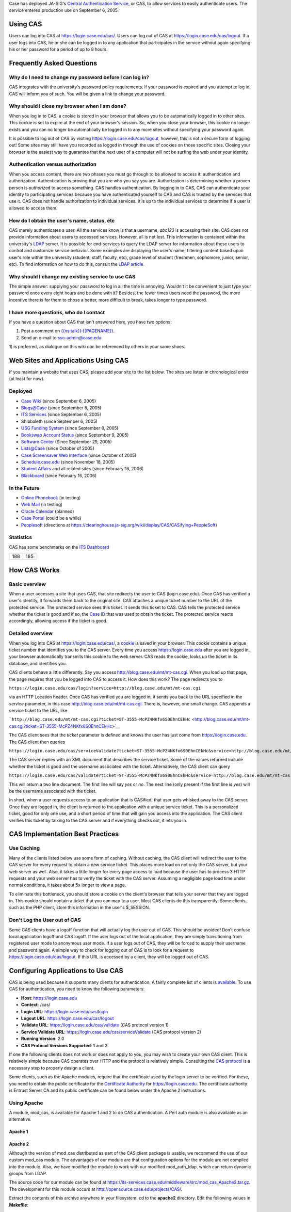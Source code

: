 Case has deployed JA-SIG's `Central Authentication
Service <http://jasigch.princeton.edu:9000/display/CAS/Home>`__, or CAS,
to allow services to easily authenticate users. The service entered
production use on September 6, 2005.

Using CAS
---------

Users can log into CAS at https://login.case.edu/cas/. Users can log out
of CAS at https://login.case.edu/cas/logout. If a user logs into CAS, he
or she can be logged in to any application that participates in the
service without again specifying his or her password for a period of up
to 8 hours.

Frequently Asked Questions
--------------------------

Why do I need to change my password before I can log in?
~~~~~~~~~~~~~~~~~~~~~~~~~~~~~~~~~~~~~~~~~~~~~~~~~~~~~~~~

CAS integrates with the university's password policy requirements. If
your password is expired and you attempt to log in, CAS will inform you
of such. You will be given a link to change your password.

Why should I close my browser when I am done?
~~~~~~~~~~~~~~~~~~~~~~~~~~~~~~~~~~~~~~~~~~~~~

When you log in to CAS, a cookie is stored in your browser that allows
you to be automatically logged in to other sites. This cookie is set to
expire at the end of your browser's session. So, when you close your
browser, this cookie no longer exists and you can no longer be
automatically be logged in to any more sites without specifying your
password again.

It is possible to log out of CAS by visiting
https://login.case.edu/cas/logout, however, this is not a secure form of
logging out! Some sites may still have you recorded as logged in through
the use of cookies on those specific sites. Closing your browser is the
easiest way to guarantee that the next user of a computer will not be
surfing the web under your identity.

Authentication versus authorization
~~~~~~~~~~~~~~~~~~~~~~~~~~~~~~~~~~~

When you access content, there are two phases you must go through to be
allowed to access it: authentication and authorization. Authentication
is proving that you are who you say you are. Authorization is
determining whether a proven person is *authoriz*\ ed to access
something. CAS handles authentication. By logging in to CAS, CAS can
authenticate your identity to participating services because you have
authenticated yourself to CAS and CAS is trusted by the services that
use it. CAS does not handle authorization to individual services. It is
up to the individual services to determine if a user is allowed to
access them.

How do I obtain the user's name, status, etc
~~~~~~~~~~~~~~~~~~~~~~~~~~~~~~~~~~~~~~~~~~~~

CAS merely authenticates a user. All the services know is that a
username, *abc123* is accessing their site. CAS does not provide
information about users to accessed services. However, all is not lost.
This information is contained within the university's `LDAP <LDAP>`__
server. It is possible for end-services to query the LDAP server for
information about these users to control and customize service behavior.
Some examples are displaying the user's name, filtering content based
upon user's role within the university (student, staff, faculty, etc),
grade level of student (freshmen, sophomore, junior, senior, etc). To
find information on how to do this, consult the `LDAP article <LDAP>`__.

Why should I change my existing service to use CAS
~~~~~~~~~~~~~~~~~~~~~~~~~~~~~~~~~~~~~~~~~~~~~~~~~~

The simple answer: supplying your password to log in all the time is
annoying. Wouldn't it be convenient to just type your password once
every eight hours and be done with it? Besides, the fewer times users
need the password, the more incentive there is for them to chose a
better, more difficult to break, takes longer to type password.

I have more questions, who do I contact
~~~~~~~~~~~~~~~~~~~~~~~~~~~~~~~~~~~~~~~

If you have a question about CAS that isn't answered here, you have two
options:

#. Post a comment on
   `{{ns:talk}}:{{PAGENAME}} <{{ns:talk}}:{{PAGENAME}}>`__.
#. Send an e-mail to sso-admin@case.edu

1) is preferred, as dialogue on this wiki can be referenced by others in
your same shoes.

Web Sites and Applications Using CAS
------------------------------------

If you maintain a website that uses CAS, please add your site to the
list below. The sites are listen in chronological order (at least for
now).

Deployed
~~~~~~~~

-  `Case Wiki <Main_Page>`__ (since September 6, 2005)
-  `Blogs@Case <http://blog.case.edu>`__ (since September 6, 2005)
-  `ITS Services <http://its-services.case.edu>`__ (since September 6,
   2005)
-  Shibboleth (since September 6, 2005)
-  `USG Funding System <http://usg.case.edu/funding/>`__ (since
   September 8, 2005)
-  `Bookswap Account Status <http://bookswap.case.edu/acct/>`__ (since
   September 9, 2005)
-  `Software Center <https://softwarecenter.case.edu>`__ (Since
   September 29, 2005)
-  `Lists@Case <http://lists.case.edu>`__ (since October of 2005)
-  `Case Screensaver Web Interface <http://photos.case.edu>`__ (since
   October of 2005)
-  `Schedule.case.edu <http://schedule.case.edu>`__ (since November 18,
   2005)
-  `Student Affairs <http://studentaffairs.case.edu>`__ and all related
   sites (since February 16, 2006)
-  `Blackboard <http://blackboard.case.edu>`__ (since February 16, 2006)

In the Future
~~~~~~~~~~~~~

-  `Online Phonebook <http://phonebook.case.edu>`__ (in testing)
-  `Web Mail <http://mail.case.edu>`__ (in testing)
-  `Oracle Calendar <http://calendar.case.edu>`__ (planned)
-  `Case Portal <http://my.case.edu>`__ (could be a while)
-  `Peoplesoft <http://www.case.edu/erp/hcm>`__ (directions at
   https://clearinghouse.ja-sig.org/wiki/display/CAS/CASifying+PeopleSoft)

Statistics
~~~~~~~~~~

CAS has some benchmarks on the `ITS Dashboard <ITS_Dashboard>`__

+-------+-------+
| 188   | 185   |
+-------+-------+

How CAS Works
-------------

Basic overview
~~~~~~~~~~~~~~

When a user accesses a site that uses CAS, that site redirects the user
to CAS (login.case.edu). Once CAS has verified a user's identity, it
forwards them back to the original site. CAS attaches a unique ticket
number to the URL of the protected service. The protected service sees
this ticket. It sends this ticket to CAS. CAS tells the protected
service whether the ticket is good and if so, the `Case ID <Case_ID>`__
that was used to obtain the ticket. The protected service reacts
accordingly, allowing access if the ticket is good.

Detailed overview
~~~~~~~~~~~~~~~~~

When you log into CAS at https://login.case.edu/cas/, a
`cookie <cookie>`__ is saved in your browser. This cookie contains a
unique ticket number that identifies you to the CAS server. Every time
you access https://login.case.edu after you are logged in, your browser
automatically transmits this cookie to the web server. CAS reads the
cookie, looks up the ticket in its database, and identifies you.

CAS clients behave a little differently. Say you access
http://blog.case.edu/mt/mt-cas.cgi. When you load up that page, the page
requires that you be logged into CAS to access it. How does this work?
The page redirects you to

``https://login.case.edu/cas/login?service=http://blog.case.edu/mt/mt-cas.cgi``

via an HTTP Location header. Once CAS has verified you are logged in, it
sends you back to the URL specified in the *service* parameter, in this
case http://blog.case.edu/mt/mt-cas.cgi. There is, however, one small
change. CAS appends a service ticket to the URL, like

```http://blog.case.edu/mt/mt-cas.cgi?ticket=ST-3555-McPZ4NKfx6S0EhnCEkHc`` <http://blog.case.edu/mt/mt-cas.cgi?ticket=ST-3555-McPZ4NKfx6S0EhnCEkHc>`__

The CAS client sees that the *ticket* parameter is defined and knows the
user has just come from https://login.case.edu. The CAS client then
queries

``https://login.case.edu/cas/serviceValidate?ticket=ST-3555-McPZ4NKfx6S0EhnCEkHc&service=http://blog.case.edu/mt/mt-cas.cgi``

The CAS server replies with an XML document that describes the service
ticket. Some of the values returned include whether the ticket is good
and the username associated with the ticket. Alternatively, the CAS
client can query

``https://login.case.edu/cas/validate?ticket=ST-3555-McPZ4NKfx6S0EhnCEkHc&service=http://blog.case.edu/mt/mt-cas.cgi``

This will return a two line document. The first line will say *yes* or
*no*. The next line (only present if the first line is *yes*) will be
the username associated with the ticket.

In short, when a user requests access to an application that is
CASified, that user gets whisked away to the CAS server. Once they are
logged in, the client is returned to the application with a unique
service ticket. This is a personalized ticket, good for only one use,
and a short period of time that will gain you access into the
application. The CAS client verifies this ticket by talking to the CAS
server and if everything checks out, it lets you in.

CAS Implementation Best Practices
---------------------------------

Use Caching
~~~~~~~~~~~

Many of the clients listed below use some form of caching. Without
caching, the CAS client will redirect the user to the CAS server for
every request to obtain a new service ticket. This places more load on
not only the CAS server, but your web server as well. Also, it takes a
little longer for every page access to load because the user has to
process 3 HTTP requests and your web server has to verify the ticket
with the CAS server. Assuming a negligible page load time under normal
conditions, it takes about 5x longer to view a page.

To eliminate this bottleneck, you should store a cookie on the client's
browser that tells your server that they are logged in. This cookie
should contain a ticket that you can map to a user. Most CAS clients do
this transparently. Some clients, such as the PHP client, store this
information in the user's $\_SESSION.

Don't Log the User out of CAS
~~~~~~~~~~~~~~~~~~~~~~~~~~~~~

Some CAS clients have a logoff function that will actually log the user
out of CAS. This should be avoided! Don't confuse local application
logoff and CAS logoff. If the user logs out of the local application,
they are simply transitioning from registered user mode to anonymous
user mode. If a user logs out of CAS, they will be forced to supply
their username and password again. A simple way to check for logging out
of CAS is to look for a request to https://login.case.edu/cas/logout. If
this URL is accessed by a client, they will be logged out of CAS.

Configuring Applications to Use CAS
-----------------------------------

CAS is being used because it supports many clients for authentication. A
fairly complete list of clients is
`available <http://jasigch.princeton.edu:9000/display/CAS/Clients>`__.
To use CAS for authentication, you need to know the following
parameters:

-  **Host**: https://login.case.edu
-  **Context**: /cas/
-  **Login URL**: https://login.case.edu/cas/login
-  **Logout URL**: https://login.case.edu/cas/logout
-  **Validate URL**: https://login.case.edu/cas/validate (CAS protocol
   version 1)
-  **Service Validate URL**: https://login.case.edu/cas/serviceValidate
   (CAS protocol version 2)
-  **Running Version**: 2.0
-  **CAS Protocol Versions Supported**: 1 and 2

If one the following clients does not work or does not apply to you, you
may wish to create your own CAS client. This is relatively simple
because CAS operates over HTTP and the protocol is relatively simple.
Consulting the `CAS
protocol <http://jasigch.princeton.edu:9000/display/CAS/CAS+2.0+Protocol+Specification>`__
is a necessary step to properly design a client.

Some clients, such as the Apache modules, require that the certificate
used by the login server to be verified. For these, you need to obtain
the public certificate for the `Certificate
Authority <Certificate_Authority>`__ for https://login.case.edu. The
certificate authority is Entrust Server CA and its public certificate
can be found below under the Apache 2 instructions.

Using Apache
~~~~~~~~~~~~

A module, mod\_cas, is available for Apache 1 and 2 to do CAS
authentication. A Perl auth module is also available as an alternative.

Apache 1
^^^^^^^^

Apache 2
^^^^^^^^

Although the version of mod\_cas distributed as part of the CAS client
package is usable, we recommend the use of our custom mod\_cas module.
The advantages of our module are that configuration options for the
module are not compiled into the module. Also, we have modified the
module to work with our modified mod\_auth\_ldap, which can return
dynamic groups from LDAP.

The source code for our module can be found at
https://its-services.case.edu/middleware/src/mod_cas_Apache2.tar.gz. The
development for this module occurs at
http://opensource.case.edu/projects/CAS/.

Extract the contents of this archive anywhere in your filesystem. cd to
the **apache2** directory. Edit the following values in **Makefile**:

-  top\_srcdir
-  top\_builddir
-  srcdir
-  builddir
-  VPATH

The values for *top\_srcdir* and *top\_builddir* are the path to Apache
2's source tree will most likely be identical. An example value would be
*/usr/local/src/httpd-2.0.54*

The values for *srcdir*, *builddir*, and *VPATH* will most likely all be
**./**

The module is compiled and installed by running

.. code:: bash

    make mod_cas.la
    make install-modules

Alternatively, you can compile the module using
`apxs <http://httpd.apache.org/docs/2.0/programs/apxs.html>`__. Run the
following to compile and copy the module to your Apache module
directory:

.. code:: bash

    /path/to/apxs -i -c mod_cas.c ssl_client.c

Once the module is installed, you need to edit your Apache config file
(usually *httpd.conf*) and add the following:

.. code:: apache

    LoadModule cas_module usr/lib/apache2/mod_cas.so
    CASLoginURL https://login.case.edu/cas/login
    CASHost login.case.edu
    CASValidate /cas/validate
    CASTrustedCerts /path/to/entrust.crt
    #CASDebug On

    CASLocalCacheFile /path/to/cas/cache
    CASLocalCacheSize 1000
    CASLocalCacheTimeout 7200
    CASLocalCacheInsecure Off

The **CasTrustedCerts** directive should point to a file containing the
public certificate of the `Certificate
Authority <Certificate_Authority>`__ for the CAS server. It is
recommended to create a file with the following contents:

::

    -----BEGIN CERTIFICATE-----
    MIIE2DCCBEGgAwIBAgIEN0rSQzANBgkqhkiG9w0BAQUFADCBwzELMAkGA1UEBhMC
    VVMxFDASBgNVBAoTC0VudHJ1c3QubmV0MTswOQYDVQQLEzJ3d3cuZW50cnVzdC5u
    ZXQvQ1BTIGluY29ycC4gYnkgcmVmLiAobGltaXRzIGxpYWIuKTElMCMGA1UECxMc
    KGMpIDE5OTkgRW50cnVzdC5uZXQgTGltaXRlZDE6MDgGA1UEAxMxRW50cnVzdC5u
    ZXQgU2VjdXJlIFNlcnZlciBDZXJ0aWZpY2F0aW9uIEF1dGhvcml0eTAeFw05OTA1
    MjUxNjA5NDBaFw0xOTA1MjUxNjM5NDBaMIHDMQswCQYDVQQGEwJVUzEUMBIGA1UE
    ChMLRW50cnVzdC5uZXQxOzA5BgNVBAsTMnd3dy5lbnRydXN0Lm5ldC9DUFMgaW5j
    b3JwLiBieSByZWYuIChsaW1pdHMgbGlhYi4pMSUwIwYDVQQLExwoYykgMTk5OSBF
    bnRydXN0Lm5ldCBMaW1pdGVkMTowOAYDVQQDEzFFbnRydXN0Lm5ldCBTZWN1cmUg
    U2VydmVyIENlcnRpZmljYXRpb24gQXV0aG9yaXR5MIGdMA0GCSqGSIb3DQEBAQUA
    A4GLADCBhwKBgQDNKIM0VBuJ8w+vN5Ex/68xYMmo6LIQaO2f55M28Qpku0f1BBc/
    I0dNxScZgSYMVHINiC3ZH5oSn7yzcdOAGT9HZnuMNSjSuQrfJNqc1lB5gXpa0zf3
    wkrYKZImZNHkmGw6AIr1NJtl+O3jEP/9uElY3KDegjlrgbEWGWG5VLbmQwIBA6OC
    AdcwggHTMBEGCWCGSAGG+EIBAQQEAwIABzCCARkGA1UdHwSCARAwggEMMIHeoIHb
    oIHYpIHVMIHSMQswCQYDVQQGEwJVUzEUMBIGA1UEChMLRW50cnVzdC5uZXQxOzA5
    BgNVBAsTMnd3dy5lbnRydXN0Lm5ldC9DUFMgaW5jb3JwLiBieSByZWYuIChsaW1p
    dHMgbGlhYi4pMSUwIwYDVQQLExwoYykgMTk5OSBFbnRydXN0Lm5ldCBMaW1pdGVk
    MTowOAYDVQQDEzFFbnRydXN0Lm5ldCBTZWN1cmUgU2VydmVyIENlcnRpZmljYXRp
    b24gQXV0aG9yaXR5MQ0wCwYDVQQDEwRDUkwxMCmgJ6AlhiNodHRwOi8vd3d3LmVu
    dHJ1c3QubmV0L0NSTC9uZXQxLmNybDArBgNVHRAEJDAigA8xOTk5MDUyNTE2MDk0
    MFqBDzIwMTkwNTI1MTYwOTQwWjALBgNVHQ8EBAMCAQYwHwYDVR0jBBgwFoAU8Bdi
    E1U9s/8KAGv7UISX8+1i0BowHQYDVR0OBBYEFPAXYhNVPbP/CgBr+1CEl/PtYtAa
    MAwGA1UdEwQFMAMBAf8wGQYJKoZIhvZ9B0EABAwwChsEVjQuMAMCBJAwDQYJKoZI
    hvcNAQEFBQADgYEAkNwwAvpkdMKnCqV8IY00F6j7Rw7/JXyNEwr75Ji174z4xRAN
    95K+8cPV1ZVqBLssziY2ZcgxxufuP+NXdYR6Ee9GTxj005i7qIcyunL2POI9n9cd
    2cNgQ4xYDiKWL2KjLB+6rQXvqzJ4h6BUcxm1XAX5Uj5tLUUL9wqT6u0G+bI=
    -----END CERTIFICATE-----

and set this directive to point to that file.

You can use the *CASDebug* directive to allow extra debugging to the
Apache log for testing purposes. For *CASLocalCacheFile*, create a blank
file and set its permissions so the Apache user can write to this file.

To protect a specific directory to require CAS authentication, just use
AuthType CAS. For example:

.. code:: apache

    <Location "/cas-protected/">
        AuthType CAS
        AuthName "CAS"
        require valid-user
    </Location>

By default, the CAS module will handle authentication and authorization.
If you have another module that you would like to process authorization,
such as mod\_auth\_ldap, you need to tell mod\_cas to defer to that
module. This is done by adding the directive **CASAuthenticateOnly On**
to either the global httpd.conf file or in any , , , or .htaccess
location. You can set **CASDebug On** and view the Apache error log to
verify everything is working as it should.

Apache 2.2
^^^^^^^^^^

The Apache 2.0 module is not compatible with Apache 2.2 due to Apache
API changes. `Gregory Szorc <User:Gregory.Szorc>`__ will be working on
writing a CAS module for Apache 2.2. If you have an urgent need for this
module, let him know.

AuthCAS mod\_perl Module
^^^^^^^^^^^^^^^^^^^^^^^^

IIS
~~~

-  `CAS ISAPI filter for
   ISS <http://jasigch.princeton.edu:9000/display/CAS/ISAPI+Filter>`__
-  `CCCI CAS <http://gcx1.mygcx.org/cas/CCCIChanges.html>`__ alternative
   plugin for ISS/Apache (see
   `documentation <http://gcx1.mygcx.org/cas/web-server-agent/doc/CasAgentDoc.html>`__)

*These filters are not well supported, and may not even work at all. If
you are successful in implementing any ISAPI filters, please add
instructions for doing so here.*

ASP.NET
~~~~~~~

You can use
`CASP <http://opensource.case.edu/projects/CAS/wiki/CASP>`__, a small C#
class written by a programmer at Case for authenticating with CAS
through ASP.NET.

PHP
~~~

There are two PHP libraries that can be used with CAS at Case. The `Case
CAS Module <#Case_CAS_Module>`__ is very simple. It requires PHP 5 to
run. `phpCAS <#phpCAS>`__ supports all the bells and whistles of CAS,
but requires a little more setup.

Case CAS Module
^^^^^^^^^^^^^^^

Information about this module is available at
http://opensource.case.edu/projects/CaseClasses/. The source code is
available at
http://opensource.case.edu/svn/CaseClasses/php/trunk/Case/Authn/CAS.php.

Sample usage:

.. code:: php

    require_once('Case/Authn/CAS.php');
    $cas = new Case_Authn_CAS();
    $cas->forceAuthentication();
    $CaseID = $cas->getCaseID();

or

.. code:: php

    require_once('Case/Authn/CAS.php');
    $cas = new Case_Authn_CAS();
    $cas->checkAuthentication();

    if ($cas->isLoggedIn()) {
      //the user is known to be logged in
      //do whatever you want with them
    }

phpCAS
^^^^^^

You can use `phpCAS <http://esup-phpcas.sourceforge.net/>`__, a CAS PHP
library to perform CAS authentication within your PHP applications.

To install phpCAS, download phpCAS, extract the contents of the archive,
and copy *source/CAS* to somewhere in PHP's *include\_path*. In your PHP
application, use the following to set up your CAS client:

.. code:: php

    require_once('CAS/CAS.php');

    phpCAS::client(CAS_VERSION_2_0,'login.case.edu',443,'/cas');

The creation of the phpCAS client automatically calls session\_start
unless the 5th parameter of the function is *false*. If your session is
already started, this will issue a PHP warning.

To force the user to be logged in, execute the following statement:

.. code:: php

    phpCAS::forceAuthentication();

If you need to obtain the person's network ID, use:

.. code:: php

    $NetID = phpCAS::getUser();

More documentation is availabe at the library's web site.

**Do not use *phpCAS::logout()* in your script, as it will log the user
out of CAS**. Instead, you can perform a local logout by manipulating
$\_SESSION variables or cookies.

Example PHP Script
^^^^^^^^^^^^^^^^^^

.. code:: php

    <?php

    //initialize the CAS library
    require_once('CAS/CAS.php');
    phpCAS::client(CAS_VERSION_2_0, 'login.case.edu', 443, '/cas');

    //if the user is requesting to be logged in
    if (isset($_REQUEST['login'])) {
       phpCAS::forceAuthentication();
       //the user is known to be logged in to CAS at this point
       $_SESSION['loggedInLocally'] = true;  //set a local variable telling the program we are logged in
       $_SESSION['username'] = phpCAS::getUser();  //this stores their network user id
    }

    //if we want to log out of the program
    if (isset($_REQUEST['logout'])) {
       $_SESSION['loggedInLocally'] = false;
       unset($_SESSION['username']);
    }

    if (isset($_SESSION['loggedinLocally']) && $_SESSION['loggedInLocally']===true) {
       echo "You are logged in to the application";
    } else {
       echo "You are not logged in to the application.  Log in by specifying the 'login' log parameter to this script.";
    }

    ?>

Perl
~~~~

See http://sourcesup.cru.fr/perlcas/

Java
~~~~

See http://jasigch.princeton.edu:9000/display/CAS/Java+Client

Ruby / Ruby on Rails
~~~~~~~~~~~~~~~~~~~~

See http://www.ja-sig.org/wiki/display/CAS/Ruby+on+Rails+CAS+Client

ColdFusion
~~~~~~~~~~

See http://www.ja-sig.org/wiki/display/CAS/ColdFusion+client+script

Zope
~~~~

See http://www.zope.org/Members/mrlex/ACUF

VBScript
~~~~~~~~

`Undergraduate Admission <Office_of_Undergraduate_Admission>`__'s own
`Jonathan Wehner <User:Jonathan.Wehner>`__ has created a skeleton
framework for using CAS in VBScript. See
http://opensource.case.edu/projects/CAS/wiki/VBScript.

`Category:ITS Services <Category:ITS_Services>`__
